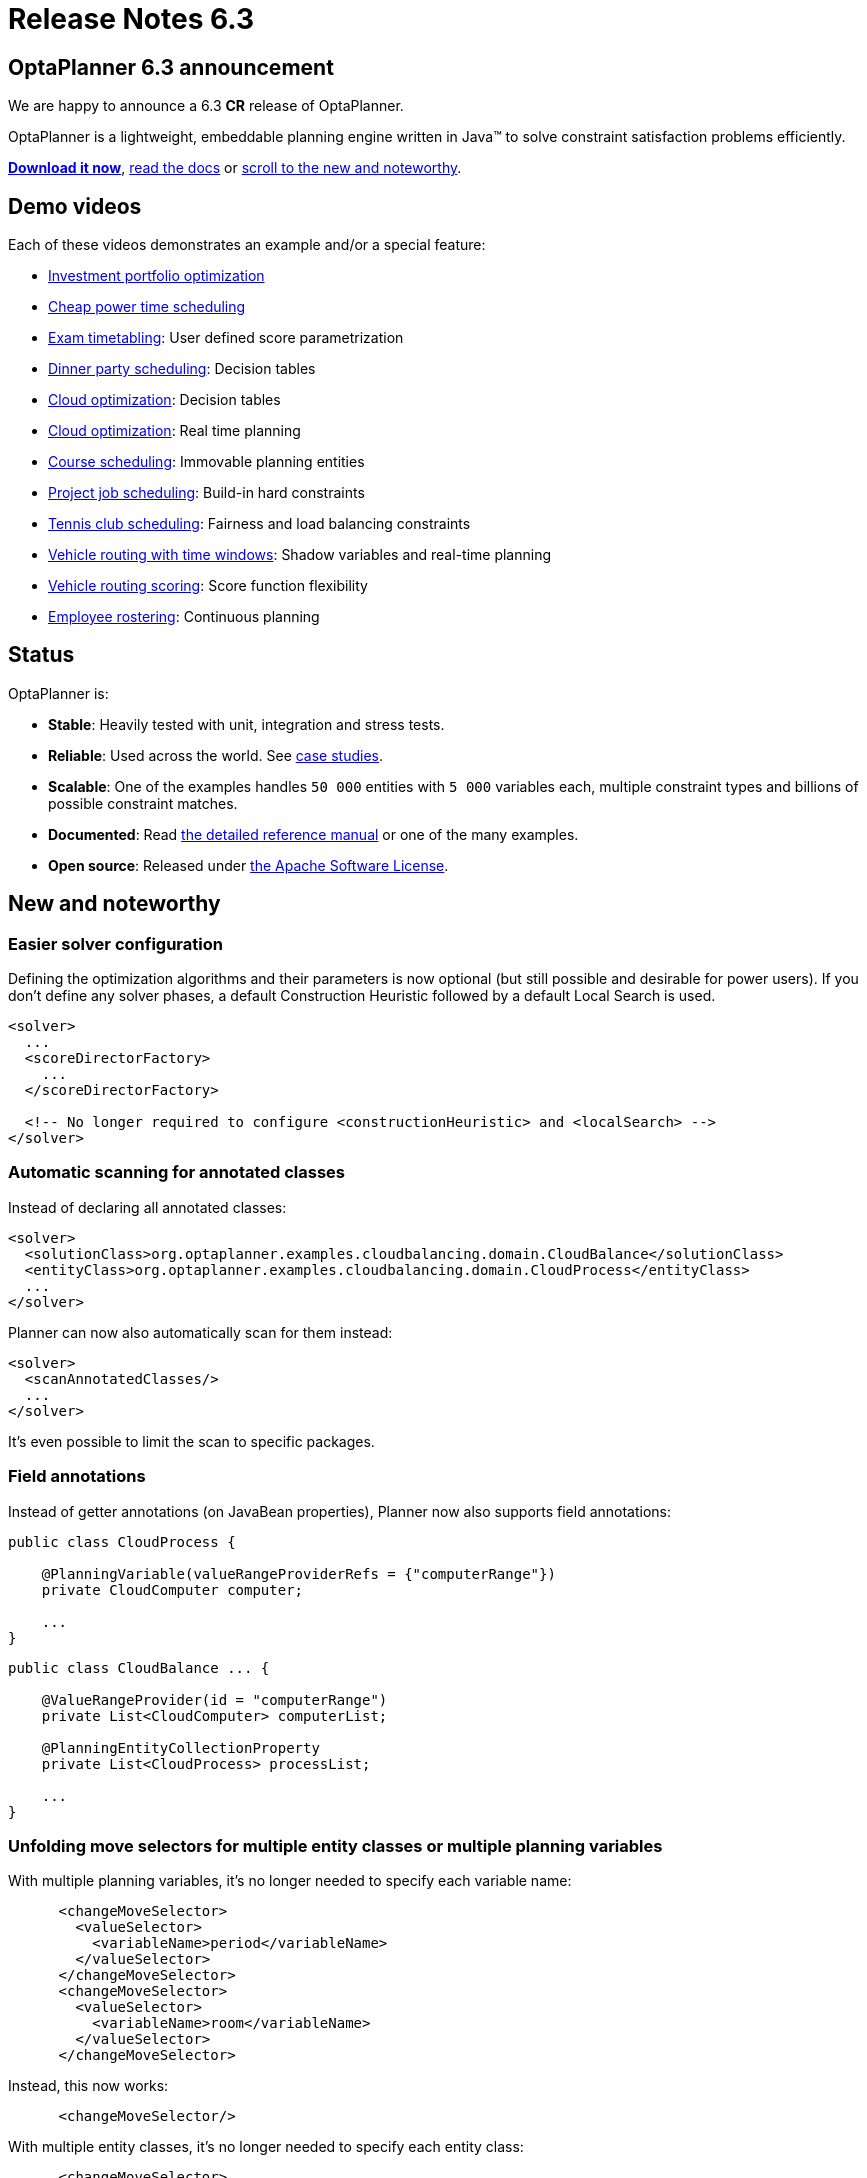 = Release Notes 6.3
:awestruct-description: New and noteworthy, demo's and status for OptaPlanner 6.3.
:awestruct-layout: normalBaseWithComments
:awestruct-priority: 1.0
:showtitle:

== OptaPlanner 6.3 announcement

We are happy to announce a 6.3 *CR* release of OptaPlanner.

OptaPlanner is a lightweight, embeddable planning engine written in Java™
to solve constraint satisfaction problems efficiently.

*link:../../download/download.html#NonFinalReleases[Download it now]*, link:../../learn/documentation.html#NonFinalReleases[read the docs]
or link:#NewAndNoteWorthy[scroll to the new and noteworthy].

== Demo videos

Each of these videos demonstrates an example and/or a special feature:

* http://www.youtube.com/watch?v=NdyIf0JG94Y&list=PLJY69IMbAdq0uKPnjtWXZ2x7KE1eWg3ns[Investment portfolio optimization]
* http://www.youtube.com/watch?v=r6KsveB6v-g&list=PLJY69IMbAdq0uKPnjtWXZ2x7KE1eWg3ns[Cheap power time scheduling]
* http://www.youtube.com/watch?v=u_bl6E7aiNY&list=PLJY69IMbAdq0uKPnjtWXZ2x7KE1eWg3ns[Exam timetabling]: User defined score parametrization
* http://www.youtube.com/watch?v=L98J6HhSCXQ&list=PLJY69IMbAdq0uKPnjtWXZ2x7KE1eWg3ns[Dinner party scheduling]: Decision tables
* http://www.youtube.com/watch?v=K084NKRZqkg&list=PLJY69IMbAdq0uKPnjtWXZ2x7KE1eWg3ns[Cloud optimization]: Decision tables
* http://www.youtube.com/watch?v=xhCtuM-Hiic&list=PLJY69IMbAdq0uKPnjtWXZ2x7KE1eWg3ns[Cloud optimization]: Real time planning
* http://www.youtube.com/watch?v=4meWIhPRVn8&list=PLJY69IMbAdq0uKPnjtWXZ2x7KE1eWg3ns[Course scheduling]: Immovable planning entities
* http://www.youtube.com/watch?v=_2zweB9JD7c&list=PLJY69IMbAdq0uKPnjtWXZ2x7KE1eWg3ns[Project job scheduling]: Build-in hard constraints
* http://www.youtube.com/watch?v=IB2CxfLhHG4&list=PLJY69IMbAdq0uKPnjtWXZ2x7KE1eWg3ns[Tennis club scheduling]: Fairness and load balancing constraints
* http://www.youtube.com/watch?v=BxO3UFmtAPg&list=PLJY69IMbAdq0uKPnjtWXZ2x7KE1eWg3ns[Vehicle routing with time windows]: Shadow variables and real-time planning
* http://www.youtube.com/watch?v=4hp_Qg1hFgE&list=PLJY69IMbAdq0uKPnjtWXZ2x7KE1eWg3ns[Vehicle routing scoring]: Score function flexibility
* http://www.youtube.com/watch?v=7nPagqJK3bs&list=PLJY69IMbAdq0uKPnjtWXZ2x7KE1eWg3ns[Employee rostering]: Continuous planning

== Status

OptaPlanner is:

* *Stable*: Heavily tested with unit, integration and stress tests.
* *Reliable*: Used across the world. See link:../../learn/testimonialsAndCaseStudies.html[case studies].
* *Scalable*: One of the examples handles `50 000` entities with `5 000` variables each, multiple constraint types and billions of possible constraint matches.
* *Documented*: Read link:../../learn/documentation.html[the detailed reference manual] or one of the many examples.
* *Open source*: Released under link:../../code/license.html[the Apache Software License].

[[NewAndNoteWorthy]]
== New and noteworthy

=== Easier solver configuration

Defining the optimization algorithms and their parameters is now optional (but still possible and desirable for power users).
If you don't define any solver phases, a default Construction Heuristic followed by a default Local Search is used.

[source,xml]
----
<solver>
  ...
  <scoreDirectorFactory>
    ...
  </scoreDirectorFactory>

  <!-- No longer required to configure <constructionHeuristic> and <localSearch> -->
</solver>
----

=== Automatic scanning for annotated classes

Instead of declaring all annotated classes:

[source,xml]
----
<solver>
  <solutionClass>org.optaplanner.examples.cloudbalancing.domain.CloudBalance</solutionClass>
  <entityClass>org.optaplanner.examples.cloudbalancing.domain.CloudProcess</entityClass>
  ...
</solver>
----

Planner can now also automatically scan for them instead:

[source,xml]
----
<solver>
  <scanAnnotatedClasses/>
  ...
</solver>
----

It's even possible to limit the scan to specific packages.

=== Field annotations

Instead of getter annotations (on JavaBean properties), Planner now also supports field annotations:

[source,java]
----
public class CloudProcess {

    @PlanningVariable(valueRangeProviderRefs = {"computerRange"})
    private CloudComputer computer;

    ...
}
----

[source,java]
----
public class CloudBalance ... {

    @ValueRangeProvider(id = "computerRange")
    private List<CloudComputer> computerList;

    @PlanningEntityCollectionProperty
    private List<CloudProcess> processList;

    ...
}
----

=== Unfolding move selectors for multiple entity classes or multiple planning variables

With multiple planning variables, it's no longer needed to specify each variable name:

[source,xml]
----
      <changeMoveSelector>
        <valueSelector>
          <variableName>period</variableName>
        </valueSelector>
      </changeMoveSelector>
      <changeMoveSelector>
        <valueSelector>
          <variableName>room</variableName>
        </valueSelector>
      </changeMoveSelector>
----

Instead, this now works:

[source,xml]
----
      <changeMoveSelector/>
----

With multiple entity classes, it's no longer needed to specify each entity class:

[source,xml]
----
      <changeMoveSelector>
        <entitySelector>
          <entityClass>...CoachEntity</entityClass>
        </entitySelector>
      </changeMoveSelector>
      <changeMoveSelector>
        <entitySelector>
          <entityClass>...ShuttleEntity</entityClass>
        </entitySelector>
      </changeMoveSelector>
      <swapMoveSelector>
        <entitySelector>
          <entityClass>...CoachEntity</entityClass>
        </entitySelector>
      </swapMoveSelector>
      <swapMoveSelector>
        <entitySelector>
          <entityClass>...ShuttleEntity</entityClass>
        </entitySelector>
      </swapMoveSelector>
----

Instead, this now works:

[source,xml]
----
      <changeMoveSelector/>
      <swapMoveSelector/>
----

This applies to the programmatic API too, of course.

=== New Benchmarker bluePrints

There are 2 new benchmarker blueprints:

* EVERY_LOCAL_SEARCH_TYPE
* EVERY_CONSTRUCTION_HEURISTIC_TYPE_WITH_EVERY_LOCAL_SEARCH_TYPE

It's now even easier to try out all Local Search algorithms:

[source,xml]
----
<plannerBenchmark>
  <benchmarkDirectory>local/data/cloudbalancing</benchmarkDirectory>
  <inheritedSolverBenchmark>
    ...
  </inheritedSolverBenchmark>
  <solverBenchmarkBluePrint>
    <solverBenchmarkBluePrintType>EVERY_LOCAL_SEARCH_TYPE</solverBenchmarkBluePrintType>
  </solverBenchmarkBluePrint>
</plannerBenchmark>
----

=== New example: Investment asset class allocation

To optimize an investment portfolio. See http://www.youtube.com/watch?v=NdyIf0JG94Y[this video].
Partially contributed by Satish Irrinki.

=== Other improvements

* A bi-directional relationship with a planning variable is now also supported for a non-chained variable.
* `ValueRangeProvider` now supports `long` ranges with `createLongValueRange(from, to)` too.
* `ValueRangeProvider` now supports `BigInteger` ranges with `createBigIntegerValueRange(from, to)` too.
* Improved Move.toString() methods for more clearer log messages.
* Benchmarker report mentions logging level used. Contributed by Matej Čimbora.
* Documentation for Android. Contributed by Tomáš David.
* Benchmarker's `<solverBenchmark>` name now allows non-ASCII characters too (for example Japanese characters)
* An OSGi `features.xml` that includes `optaplanner-engine`
* More JavaDocs, including package JavaDocs.
* Various bugs resolved. See https://issues.jboss.org/browse/PLANNER?selectedTab=com.atlassian.jira.jira-projects-plugin:changelog-panel[the Change Log on JIRA].

== Archive

For older releases, check link:releaseNotesArchive.html[the release notes archive].
